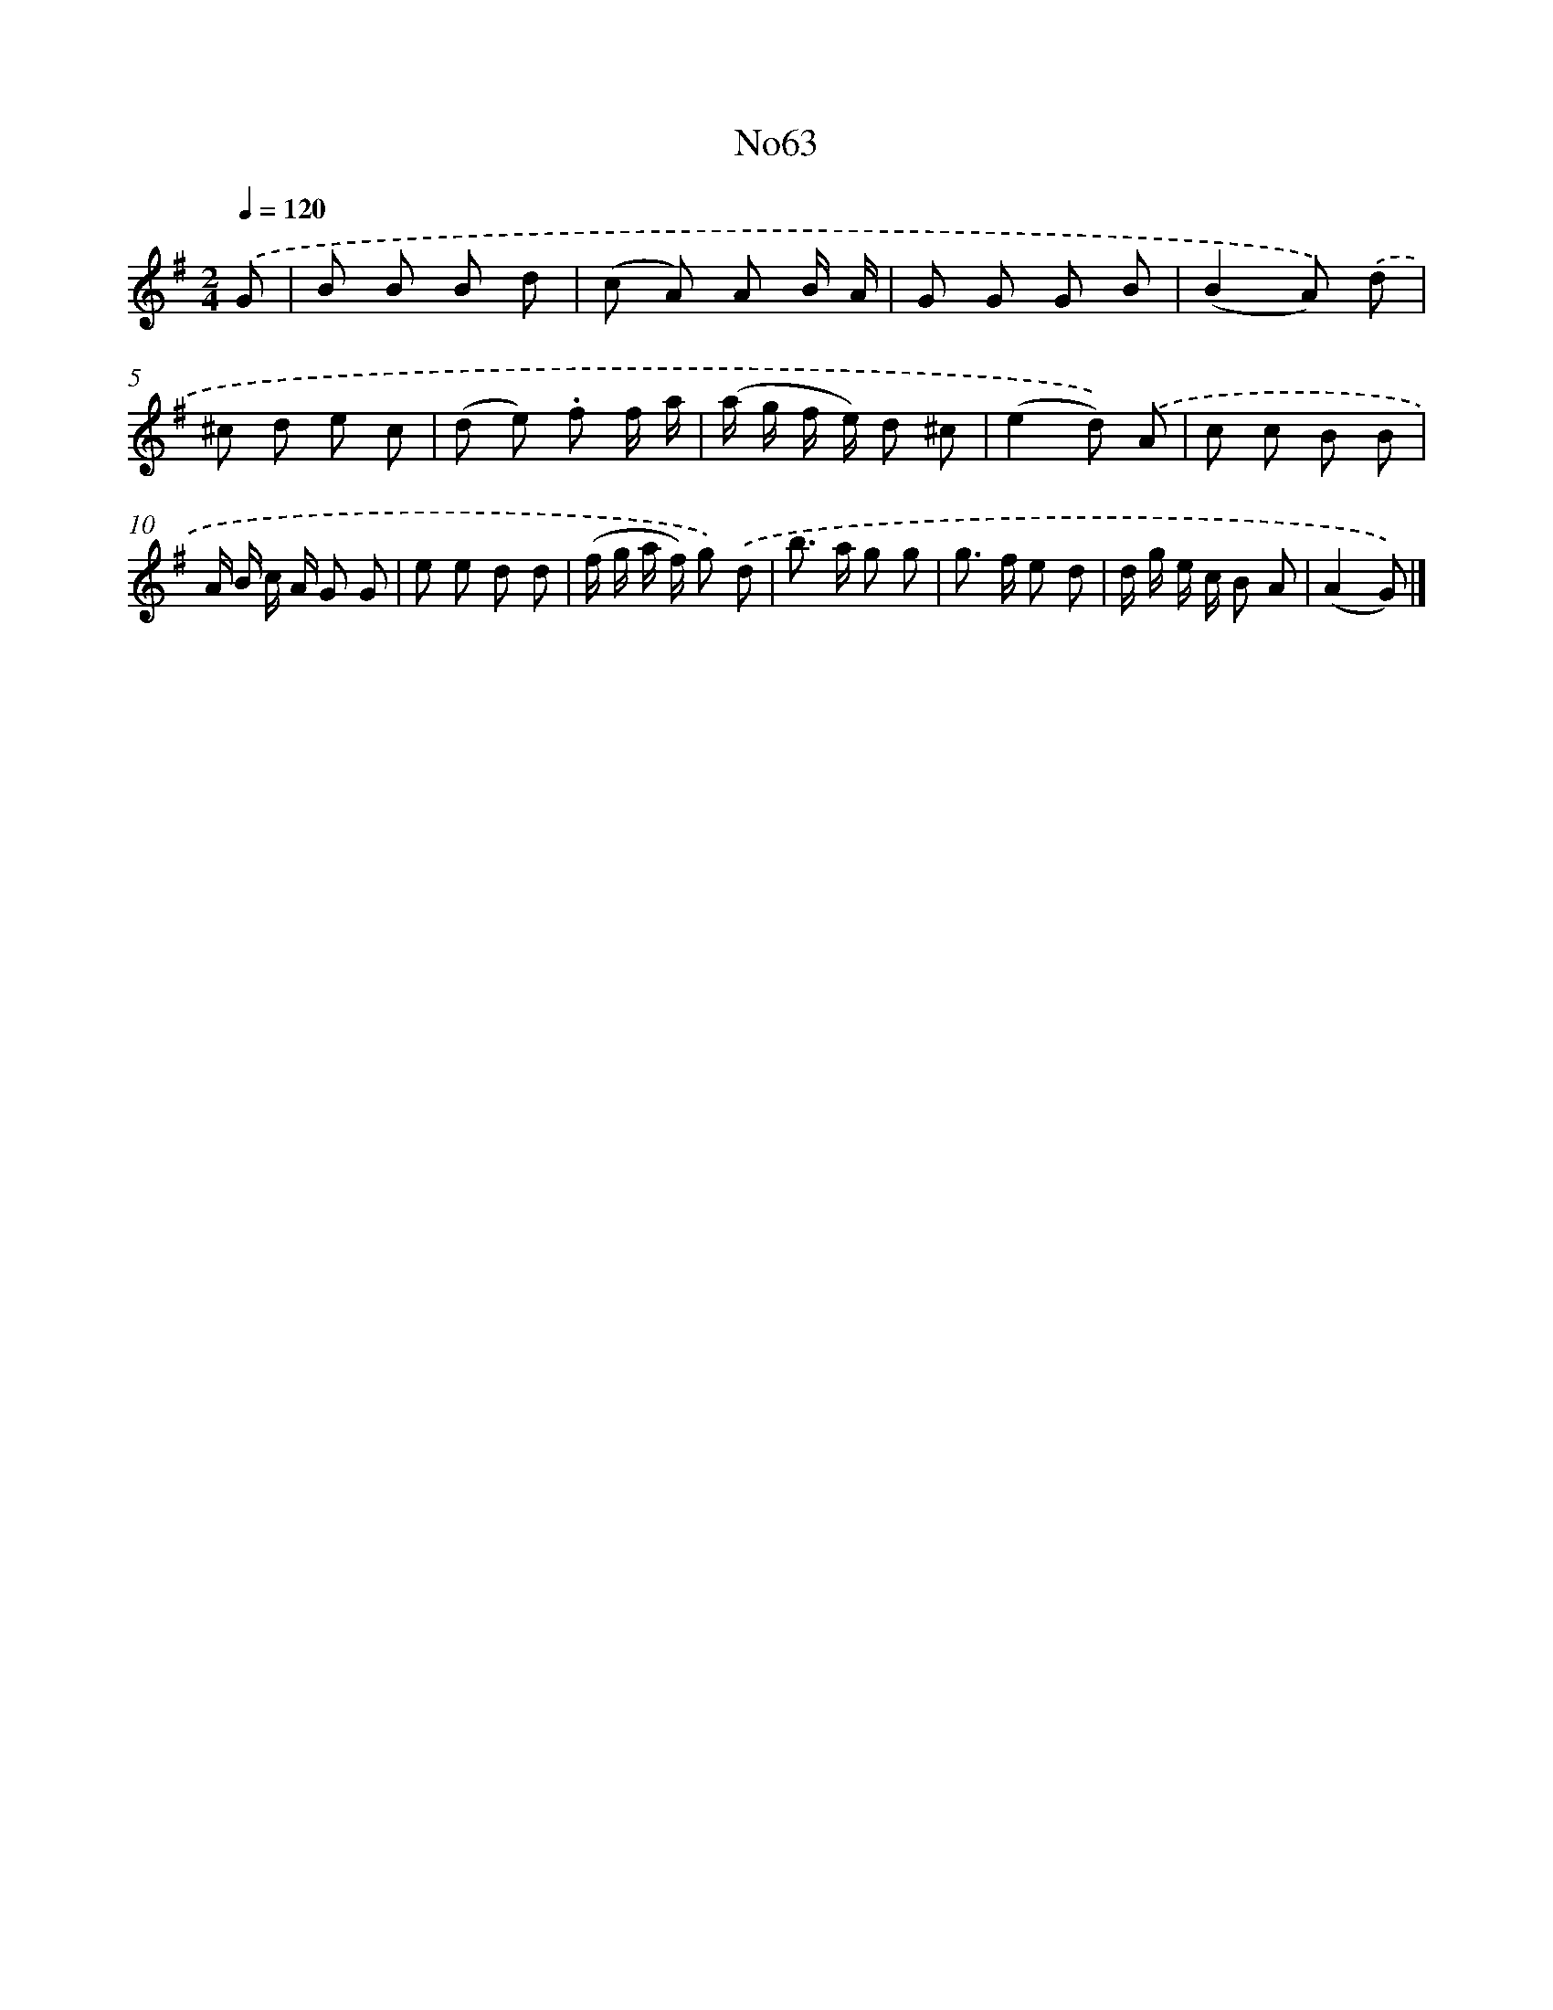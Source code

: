X: 13447
T: No63
%%abc-version 2.0
%%abcx-abcm2ps-target-version 5.9.1 (29 Sep 2008)
%%abc-creator hum2abc beta
%%abcx-conversion-date 2018/11/01 14:37:34
%%humdrum-veritas 1167771185
%%humdrum-veritas-data 2211755216
%%continueall 1
%%barnumbers 0
L: 1/8
M: 2/4
Q: 1/4=120
K: G clef=treble
.('G [I:setbarnb 1]|
B B B d |
(c A) A B/ A/ |
G G G B |
(B2A)) .('d |
^c d e c |
(d e) .f f/ a/ |
(a/ g/ f/ e/) d ^c |
(e2d)) .('A |
c c B B |
A/ B/ c/ A/ G G |
e e d d |
(f/ g/ a/ f/) g) .('d |
b> a g g |
g> f e d |
d/ g/ e/ c/ B A |
(A2G)) |]
